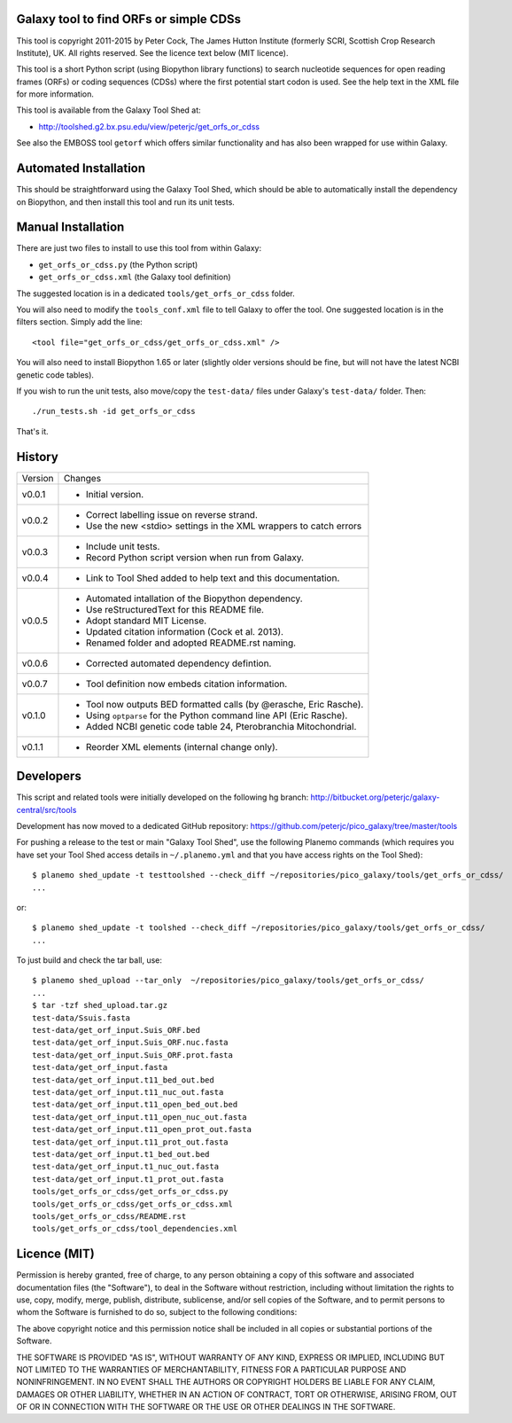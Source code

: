 Galaxy tool to find ORFs or simple CDSs
=======================================

This tool is copyright 2011-2015 by Peter Cock, The James Hutton Institute
(formerly SCRI, Scottish Crop Research Institute), UK. All rights reserved.
See the licence text below (MIT licence).

This tool is a short Python script (using Biopython library functions)
to search nucleotide sequences for open reading frames (ORFs) or coding
sequences (CDSs) where the first potential start codon is used. See the
help text in the XML file for more information.

This tool is available from the Galaxy Tool Shed at:

* http://toolshed.g2.bx.psu.edu/view/peterjc/get_orfs_or_cdss

See also the EMBOSS tool ``getorf`` which offers similar functionality and
has also been wrapped for use within Galaxy.


Automated Installation
======================

This should be straightforward using the Galaxy Tool Shed, which should be
able to automatically install the dependency on Biopython, and then install
this tool and run its unit tests.


Manual Installation
===================

There are just two files to install to use this tool from within Galaxy:

* ``get_orfs_or_cdss.py`` (the Python script)
* ``get_orfs_or_cdss.xml`` (the Galaxy tool definition)

The suggested location is in a dedicated ``tools/get_orfs_or_cdss`` folder.

You will also need to modify the ``tools_conf.xml`` file to tell Galaxy to offer the
tool. One suggested location is in the filters section. Simply add the line::

    <tool file="get_orfs_or_cdss/get_orfs_or_cdss.xml" />

You will also need to install Biopython 1.65 or later (slightly older versions
should be fine, but will not have the latest NCBI genetic code tables).

If you wish to run the unit tests, also	move/copy the ``test-data/`` files
under Galaxy's ``test-data/`` folder. Then::

    ./run_tests.sh -id get_orfs_or_cdss

That's it.


History
=======

======= ======================================================================
Version Changes
------- ----------------------------------------------------------------------
v0.0.1  - Initial version.
v0.0.2  - Correct labelling issue on reverse strand.
        - Use the new <stdio> settings in the XML wrappers to catch errors
v0.0.3  - Include unit tests.
        - Record Python script version when run from Galaxy.
v0.0.4  - Link to Tool Shed added to help text and this documentation.
v0.0.5  - Automated intallation of the Biopython dependency.
        - Use reStructuredText for this README file.
        - Adopt standard MIT License.
        - Updated citation information (Cock et al. 2013).
        - Renamed folder and adopted README.rst naming.
v0.0.6  - Corrected automated dependency defintion.
v0.0.7  - Tool definition now embeds citation information.
v0.1.0  - Tool now outputs BED formatted calls (by @erasche, Eric Rasche).
        - Using ``optparse`` for the Python command line API (Eric Rasche).
        - Added NCBI genetic code table 24, Pterobranchia Mitochondrial.
v0.1.1  - Reorder XML elements (internal change only).
======= ======================================================================


Developers
==========

This script and related tools were initially developed on the following hg branch:
http://bitbucket.org/peterjc/galaxy-central/src/tools

Development has now moved to a dedicated GitHub repository:
https://github.com/peterjc/pico_galaxy/tree/master/tools

For pushing a release to the test or main "Galaxy Tool Shed", use the following
Planemo commands (which requires you have set your Tool Shed access details in
``~/.planemo.yml`` and that you have access rights on the Tool Shed)::

    $ planemo shed_update -t testtoolshed --check_diff ~/repositories/pico_galaxy/tools/get_orfs_or_cdss/
    ...

or::

    $ planemo shed_update -t toolshed --check_diff ~/repositories/pico_galaxy/tools/get_orfs_or_cdss/
    ...

To just build and check the tar ball, use::

    $ planemo shed_upload --tar_only  ~/repositories/pico_galaxy/tools/get_orfs_or_cdss/
    ...
    $ tar -tzf shed_upload.tar.gz
    test-data/Ssuis.fasta
    test-data/get_orf_input.Suis_ORF.bed
    test-data/get_orf_input.Suis_ORF.nuc.fasta
    test-data/get_orf_input.Suis_ORF.prot.fasta
    test-data/get_orf_input.fasta
    test-data/get_orf_input.t11_bed_out.bed
    test-data/get_orf_input.t11_nuc_out.fasta
    test-data/get_orf_input.t11_open_bed_out.bed
    test-data/get_orf_input.t11_open_nuc_out.fasta
    test-data/get_orf_input.t11_open_prot_out.fasta
    test-data/get_orf_input.t11_prot_out.fasta
    test-data/get_orf_input.t1_bed_out.bed
    test-data/get_orf_input.t1_nuc_out.fasta
    test-data/get_orf_input.t1_prot_out.fasta
    tools/get_orfs_or_cdss/get_orfs_or_cdss.py
    tools/get_orfs_or_cdss/get_orfs_or_cdss.xml
    tools/get_orfs_or_cdss/README.rst
    tools/get_orfs_or_cdss/tool_dependencies.xml


Licence (MIT)
=============

Permission is hereby granted, free of charge, to any person obtaining a copy
of this software and associated documentation files (the "Software"), to deal
in the Software without restriction, including without limitation the rights
to use, copy, modify, merge, publish, distribute, sublicense, and/or sell
copies of the Software, and to permit persons to whom the Software is
furnished to do so, subject to the following conditions:

The above copyright notice and this permission notice shall be included in
all copies or substantial portions of the Software.

THE SOFTWARE IS PROVIDED "AS IS", WITHOUT WARRANTY OF ANY KIND, EXPRESS OR
IMPLIED, INCLUDING BUT NOT LIMITED TO THE WARRANTIES OF MERCHANTABILITY,
FITNESS FOR A PARTICULAR PURPOSE AND NONINFRINGEMENT. IN NO EVENT SHALL THE
AUTHORS OR COPYRIGHT HOLDERS BE LIABLE FOR ANY CLAIM, DAMAGES OR OTHER
LIABILITY, WHETHER IN AN ACTION OF CONTRACT, TORT OR OTHERWISE, ARISING FROM,
OUT OF OR IN CONNECTION WITH THE SOFTWARE OR THE USE OR OTHER DEALINGS IN
THE SOFTWARE.

